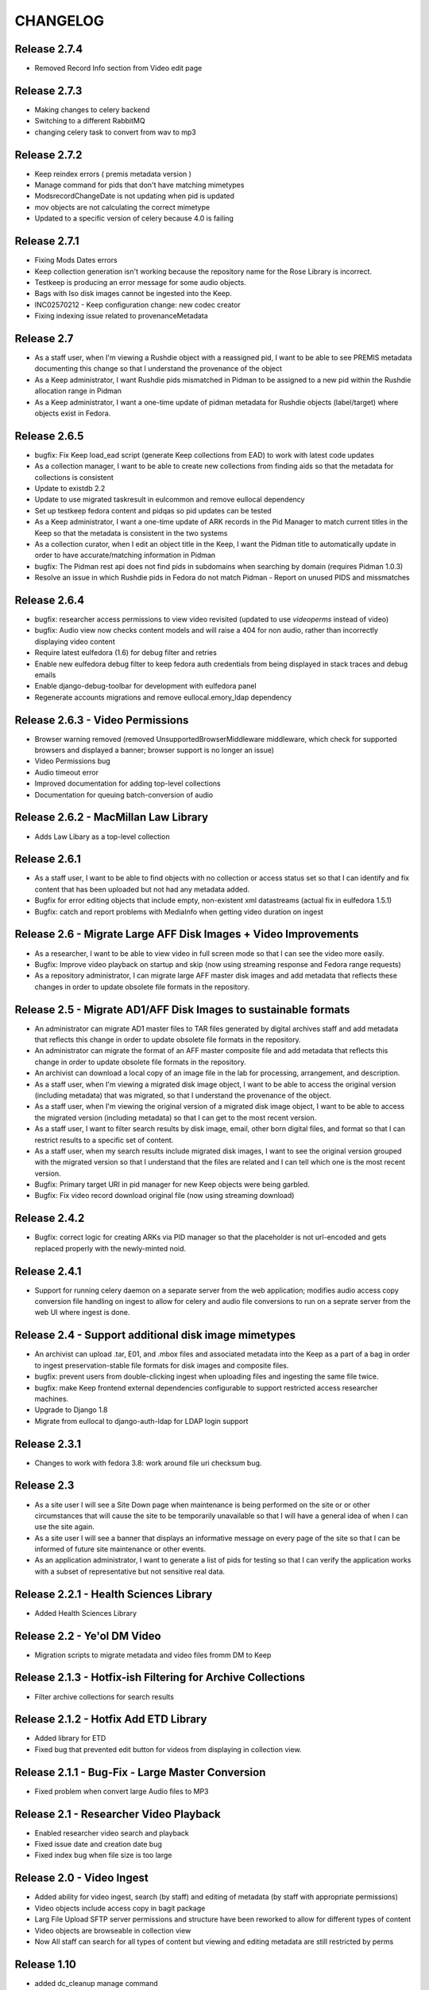 .. _CHANGELOG:

CHANGELOG
=========

Release 2.7.4
-------------

* Removed Record Info section from Video edit page


Release 2.7.3
-------------

* Making changes to celery backend
* Switching to a different RabbitMQ
* changing celery task to convert from wav to mp3


Release 2.7.2
-------------

* Keep reindex errors ( premis metadata version )
* Manage command for pids that don't have matching mimetypes
* ModsrecordChangeDate is not updating when pid is updated
* mov objects are not calculating the correct mimetype
* Updated to a specific version of celery because 4.0 is failing

Release 2.7.1
-------------

* Fixing Mods Dates errors
* Keep collection generation isn't working because the repository name for the Rose Library is incorrect.
* Testkeep is producing an error message for some audio objects.
* Bags with Iso disk images cannot be ingested into the Keep.
* INC02570212 - Keep configuration change: new codec creator
* Fixing indexing issue related to provenanceMetadata


Release 2.7
-----------

* As a staff user, when I'm viewing a Rushdie object with a reassigned pid, I
  want to be able to see PREMIS metadata documenting this change so that I
  understand the provenance of the object
* As a Keep administrator, I want Rushdie pids mismatched in Pidman to be
  assigned to a new pid within the Rushdie allocation range in Pidman
* As a Keep administrator, I want a one-time update of  pidman metadata for
  Rushdie objects (label/target) where objects exist in Fedora.

Release 2.6.5
-------------

* bugfix: Fix Keep load_ead script (generate Keep collections from EAD) to work
  with latest code updates
* As a collection manager, I want to be able to create new collections from
  finding aids so that the metadata for collections is consistent
* Update to existdb 2.2
* Update to use migrated taskresult in eulcommon and remove eullocal dependency
* Set up testkeep fedora content and pidqas so pid updates can be tested
* As a Keep administrator, I want a one-time update of ARK records in the Pid
  Manager to match current titles in the Keep so that the metadata is
  consistent in the two systems
* As a collection curator, when I edit an object title in the Keep, I want the
  Pidman title to automatically update in order to have accurate/matching
  information in Pidman
* bugfix: The Pidman rest api does not find pids in subdomains when searching
  by domain (requires Pidman 1.0.3)
* Resolve an issue in which Rushdie pids in Fedora do not match Pidman -
  Report on unused PIDS and missmatches

Release 2.6.4
-------------

* bugfix: researcher access permissions to view video revisited (updated
  to use `videoperms` instead of video)
* bugfix: Audio view now checks content models and will raise a 404
  for non audio, rather than incorrectly displaying video content
* Require latest eulfedora (1.6) for debug filter and retries
* Enable new eulfedora debug filter to keep fedora auth credentials from
  being displayed in stack traces and debug emails
* Enable django-debug-toolbar for development with eulfedora panel
* Regenerate accounts migrations and remove eullocal.emory_ldap dependency

Release 2.6.3 - Video Permissions
---------------------------------

* Browser warning removed (removed UnsupportedBrowserMiddleware middleware,
  which check for supported browsers and displayed a banner; browser
  support is no longer an issue)
* Video Permissions bug
* Audio timeout error
* Improved documentation for adding top-level collections
* Documentation for queuing batch-conversion of audio

Release 2.6.2 - MacMillan Law Library
-------------------------------------

* Adds Law Libary as a top-level collection

Release 2.6.1
-------------

* As a staff user, I want to be able to find objects with no collection
  or access status set so that I can identify and fix content that has
  been uploaded but not had any metadata added.
* Bugfix for error editing objects that include empty, non-existent
  xml datastreams (actual fix in eulfedora 1.5.1)
* Bugfix: catch and report problems with MediaInfo when getting video
  duration on ingest


Release 2.6 - Migrate Large AFF Disk Images + Video Improvements
----------------------------------------------------------------

* As a researcher, I want to be able to view video in full screen mode
  so that I can see the video more easily.
* Bugfix: Improve video playback on startup and skip (now using
  streaming response and Fedora range requests)
* As a repository administrator, I can migrate large AFF master
  disk images and add metadata that reflects these changes in order
  to update obsolete file formats in the repository.

Release 2.5 - Migrate AD1/AFF Disk Images to sustainable formats
----------------------------------------------------------------

* An administrator can migrate AD1 master files to TAR files generated
  by digital archives staff and add metadata that reflects this change
  in order to update obsolete file formats in the repository.
* An administrator can migrate the format of an AFF master composite
  file and add metadata that reflects this change in order to update
  obsolete file formats in the repository.
* An archivist can download a local copy of an image file in the lab
  for processing, arrangement, and description.
* As a staff user, when I'm viewing a migrated disk image object, I want
  to be able to access the original version (including metadata) that
  was migrated, so that I understand the provenance of the object.
* As a staff user, when I'm viewing the original version of a migrated
  disk image object, I want to be able to access the migrated version
  (including metadata) so that I can get to the most recent version.
* As a staff user, I want to filter search results by disk image, email,
  other born digital files, and format so that I can restrict results to
  a specific set of content.
* As a staff user, when my search results include migrated disk images,
  I want to see the original version grouped with the migrated version
  so that I understand that the files are related and I can tell which
  one is the most recent version.
* Bugfix: Primary target URI in pid manager for new Keep objects were
  being garbled.
* Bugfix: Fix video record download original file (now using streaming
  download)

Release 2.4.2
-------------

* Bugfix: correct logic for creating ARKs via PID manager so that
  the placeholder is not url-encoded and gets replaced properly with
  the newly-minted noid.


Release 2.4.1
-------------

* Support for running celery daemon on a separate server from the
  web application; modifies audio access copy conversion file handling
  on ingest to allow for celery and audio file conversions to run
  on a seprate server from the web UI where ingest is done.

Release 2.4 - Support additional disk image mimetypes
-----------------------------------------------------

* An archivist can upload .tar, E01, and .mbox files and associated
  metadata into the Keep as a part of a bag in order to ingest
  preservation-stable file formats for disk images and composite files.
* bugfix: prevent users from double-clicking ingest when uploading files
  and ingesting the same file twice.
* bugfix: make Keep frontend external dependencies configurable to
  support restricted access researcher machines.
* Upgrade to Django 1.8
* Migrate from eullocal to django-auth-ldap for LDAP login support

Release 2.3.1
-------------
* Changes to work with fedora 3.8: work around file uri checksum bug.

Release 2.3
-----------

* As a site user I will see a Site Down page when maintenance is being
  performed on the site or or other circumstances that will cause the
  site to be temporarily unavailable so that I will have a general
  idea of when I can use the site again.
* As a site user I will see a banner that displays an informative
  message on every page of the site so that I can be informed of future
  site maintenance or other events.
* As an application administrator, I want to generate a list of pids for
  testing so that I can verify the application works with a subset of
  representative but not sensitive real data.

Release 2.2.1 - Health Sciences Library
---------------------------------------
* Added Health Sciences Library

Release 2.2 - Ye'ol DM Video
----------------------------
* Migration scripts to migrate metadata and video files fromm DM to Keep


Release 2.1.3 - Hotfix-ish Filtering for Archive Collections
------------------------------------------------------------
* Filter archive collections for search results


Release 2.1.2 - Hotfix Add ETD Library
--------------------------------------
* Added library for ETD
* Fixed bug that prevented edit button for videos from displaying in collection view.


Release 2.1.1 - Bug-Fix - Large Master Conversion
-------------------------------------------------
* Fixed problem when convert large Audio files to MP3


Release 2.1 - Researcher Video Playback
---------------------------------------
* Enabled researcher video search and playback
* Fixed issue date and creation date bug
* Fixed index bug when file size is too large


Release 2.0 - Video Ingest
--------------------------
* Added ability for video ingest, search (by staff) and editing of metadata (by staff with appropriate permissions)
* Video objects include access copy in bagit package
* Larg File Upload SFTP server permissions and structure have been reworked to allow for different types of content
* Video objects are browseable  in collection view
* Now All staff can search for all types of content but viewing and editing metadata are still restricted by perms

Release 1.10
------------

* added dc_cleanup manage command
* added link to Keep Manual on dashboard for staff members
* added ability to upload 64bit wave files

Release 1.9.2
-------------

* bugfix release: workaround for Chrome v35 or later issue in recognizing
  MP3s as playable in HTML5

Release 1.9.1
-------------

* Bug fix: cleaner jplayer syntax for specifying mp3 or m4a audio file,
  to avoid issues with some versions of Chrome

Release 1.9
-----------

* As a user (researcher and archivist) of the Keep, I can see a note when
  I first access the application that informs me what browser I should use
  in order to avoid problems when playing audio incompatible with some browsers.
* As a staff user, I can see a visual indicator in the list views (search
  results and browse pages) that indicates whether an audio item is available
  to the public so that I can quickly see which items are inaccessible to
  non-staff users.
* As a researcher, I want to see a single audio item in a format consistent
  with the search results, so that I know where to look to find the same information.
* bugfix: error when LDAP fails is not obvious (generic 500?)
* bugfix: edit field sizes are too large for Sublocation, Tape Brand/Stock,
  and Part Note.
* bugfix: Keep does not support 32bit float wav files.
* bugfix: Django admin reassigns the staff flag if the user is an LDAP
  user even if an administrator removed the flag. (note: fixed in eullocal 0.21)


Release 1.8 - Permissions overhaul, Researcher Access, and Disk image/fixity improvements
-----------------------------------------------------------------------------------------

Permissions overhaul
^^^^^^^^^^^^^^^^^^^^

* As a Keep administrator, I can assign granular permissions to groups
  and individuals so that I can manage what users can view and do within
  the site.
* As a logged in staff user, I will be redirected to the dashboard page
  after saving a new or edited record, so that I can continue my work in
  the Keep.
* As a logged in archivist, I can see the item view page for items with
  any permissions status in order to see everything that is in the Keep.
* bugfix: permissions error redirects user to login page even if already
  logged in
* bugfix: dashboard facets should be filtered by user permissions
* bugfix: disk image objects are listed in search results for audio
  curation users

Researcher access
^^^^^^^^^^^^^^^^^

* As a researcher, I want to access and search the metadata for digitized
  audio recordings in The Keep in order to find materials relevant to my
  research.
* As a researcher viewing detailed metadata about an item, I want to be
  able to listen to the associated audio recording in order to conduct
  research.
* As a researcher viewing a list of search results, I can choose any
  item to view more detailed metadata about that item in order to find
  materials relevant to my research.
* As a researcher, I want to filter results based on collection name or
  number in order to find research materials that most closely relate to
  my research.
* As a researcher, I want to browse a paginated list of collections by
  owning repository in order to see groups of content.
* As a researcher, I can search across the collections by repository and
  collection number in order to quickly find a collection when I know
  exactly what I'm looking for.
* As a logged in archivist with edit permissions, I can move from the
  view page to the edit page in order to make updates.
* As a researcher, I want to browse a paginated list of materials by
  collection from a given repository in order to access materials related
  to my research.
* As a researcher, I want to filter results based on origin date by a single
  date, before or after a given date, or a specific date range in order to
  restrict results to a specific time period.
* As a researcher searching items, I will only find collections that include
  items I am allowed to use in order to avoid wasting time browsing collections
  for materials I'm unable to access.
* As a researcher, I can only access materials when in the MARBL Reading Room
  in order to protect MARBL copyright.
* As a researcher, I want to filter results based on owning library in order
  to find materials that most closely relate to my research.
* As a researcher, when I search using the advanced search filters, the
  filters will be displayed by default on the results page so I can see the
  filters that are active.
* As a researcher, I am unable to search or see digital objects that MARBL
  administrators have not made available to me.
* As a researcher when viewing search results, I can see the most up to date
  list of materials available to me in order to view the most updated and
  accurate materials.
* As a staff user, I can see a message that indicates when a audio item is
  inaccessible to patrons along with the rights code/override that governs
  this in order to distinguish between objects available to researchers
  and those available only to staff.

Disk Image and fixity improvements
^^^^^^^^^^^^^^^^^^^^^^^^^^^^^^^^^^

* A repository administrator can configure a script to periodically check
  content checksums in order to identify integrity issues so that they can
  be dealt with. (implemented in eulfedora)
* A repository administrator will receive an email notification if the system
  encounters bad or missing checksums so that they can then resolve any
  integrity issues. (implemented in eulfedora)
* A repository admin can view fixity check results for individual objects
  in the premis data stream (for objects where premis exists) in order to
  view a more detailed result and the history. (implemented in eulfedora)
* As a Keep user, when I log in I want to see on the home page a count of
  any objects that have failed a fixity check in the last 30 days and be
  able to view metadata records for those objects so that I can follow up
  and/or document as needed.
* An archivist can ingest an .iso as a disk image for preservation,
  storage, and data management when content can't be converted to AFF or AD1.
* As an archivist, I can view and edit necessary metadata fields within
  disk image Keep records so that I can manage digital assets.
* Only processing archivists in digital archives and university archives
  can view and edit metadata records to ensure the security of unprocessed
  digital archives materials.
* bugfix: disk image ingest returns a 500 error if bagit data filenames
  contain whitespace


Release 1.7.1 - streamlined large file ingest
---------------------------------------------

* bugfix: streamline disk image ingest to avoid timeout errors
  (now requires bagit input with both MD5 and SHA1 checksums; no checksums
  are calculated by the Django app during disk image ingest)


Release 1.7 - large file ingest workflow, duplicate detection
-------------------------------------------------------------

* An archivist can upload a large file and its checksum into a staging
  area, so it can be selected for ingest into the Repository without
  having to upload large files in the web interface.
* An archivist can select a file uploaded to the staging area for ingest,
  so that content too large for web upload can be ingested into the repository.
* When archivist selects an uploaded file for ingest, any supplemental
  files in bagit will be ingested and associated with disk image object
  in order to allow staff to assess and document contents of image.
* Archivist can view the supplemental file name (as file title) in the
  metadata record for the disk image and view or download the supplemental
  file, in order to review the content in the file.
* Archivist can add supplemental files (and edit file names) associated
  with an ingested composite file in order to maintain security, chain
  of custody, and appraisal information about the digital object.
* When a data curator attempts to ingest content via the Keep, they will
  receive an alert if the file is already present in the repository, so
  that staff can avoid duplicating digital objects in the Keep.

Release 1.6 - support Disk Images ingest via web upload
-------------------------------------------------------

* Updated to Django 1.5
* An archivist can upload a disk image file via the Keep web interface
  to ingest it into the repository, in order to secure and preserve the
  data and to provide archival access for triage and processing.
* After uploading a disk image file (or batch of disk image files), an
  archivist should see a list of original file names and corresponding
  checksums so that they can verify data authenticity.
* When an archivist uploads a disk image file via the Keep, record
  identifiers and other standardized fields will be automatically stored
  in the metadata record, so that an archivist does not have to enter
  them manually.
* Archivist can search and discover metadata records for ingested disk
  images so that they can view, download and/or edit disk images as part
  of processing.
* An archivist can enter minimal required metadata after upload when
  ingesting a disk image file, in order to document custodial history.
* An archivist can add and edit entries in the controlled list of
  imaging software used for disk image metadata, so that new systems can
  be added as needed.


Release 1.5.2
-------------

* Archivist can view status of process after changing the status of a
  "simple collection" in the Keep, so they can tell whether or not all
  items in the collection were updated.  (correction to previous implementation)
* bugfix: marking an object as processed via "simple collection" Keep edit
  will now leave an audit trail message
* Django 1.4 cleanup: settings & templates, cache configuration example
  in ``localsettings.py.dist``


Release 1.5.1
-------------

* Added a new Codec Creator entry for audio

Release 1.5
-----------

* A logged in user can see a checksum for binary file content on the record
  detail page (currently edit page), in order to verify file authenticity.
* A logged in user can search file content by checksum, in order to match
  ingested content with original metadata.
* A logged in user can identify email records and see high-level email
  information in Keep search results, so that email can be distinguished
  from other types of files.
* When a user clicks on an email record in the search results, they are
  taken to a brief view page so that they can see information about the
  email instead of loading the default arrangement edit form which does
  not entirely apply to email.
* A system administrator or developer can run a script to import verdict
  and series information (in a CSV file) for the processed 5300c files into
  the repository, so that verdict and series decisions do not have to be
  entered one at a time.
* A system administrator or developer can run a script to ingest 5300c email
  messages into the repository, so that email verdicts can be imported and
  email content can eventually be made accessible to researchers.
* A system administrator or developer can run a script to add item level
  content for non-email files to 5300c metadata-only records in the repository,
  so that processed file content can be made accessible to users for research
  purposes.
* A system administrator or developer can run a script to import verdict
  information from a CSV file for 5300c email messages, so that verdicts from
  messages sorted in the emulation can be applied to repository items.
* Recently added items on site home page now includes a list of collections
  with items added in the past 30 days.
* Administrative users receive notification when the number of available
  iTunes feeds changes, so that they can update the researcher kiosk.

Bug fixes:
 * Corrected item level search results link to parent collection
 * Search audio/arrangement items (old search) by collection (broken after change
   to auto-complete collection input)
 * Corrected sorting for recently added items by day (on site home page)



Release 1.4.2
-------------

* Make Archive required in the collection create and edit forms.
* Prevent the creation of collections with duplicate Source Id in the same
  Archive.


Release 1.4.1
-------------

* Correct a bug in the access link URL for downloading MP4/M4A version
  of audio items in the new combined search.
* Users can view the duration for audio items in the search display in
  HH:MM:SS format rather than in total seconds, so that duration can
  be easily understood.


Release 1.4 - search, audit trail, and collection enhancements
--------------------------------------------------------------

* A logged in user can perform a simple keyword search to quickly find
  any records in the repository that contain the relevant keywords, so
  that any type of item can be found in a single search.
* A logged in user can search for records by the user who uploaded
  them, in order to easily find records they created or items uploaded
  by a specific user.
* A logged in user can search for records by creation date, in order to
  easily find recent items or items uploaded on a specific date.
* A user can filter keyword search results by type
  (collection/audio/born-digital), collection, rights status, or
  upload user so that they can easily narrow a large result set to the
  items they are interested in.
* When ingesting a composite file or batch of files, an archivist or
  curator can enter an optional log message for auditing purposes.
* An archivist can make an optional comment when making metadata
  changes using any edit form, so that the audit trail will be a more
  useful record of changes made to an object.
* Logged in users can quickly select a collection on edit, upload and
  audo/arrangement search form by typing any part of the collection
  name or number and choosing from matching suggestions.
* An archivist or curator uploading files for ingest must associate
  them with an archival collection, so that the content is linked to
  the appropriate collection from the point of ingest.
* An archivist can view a human-readable version of the Fedora audit
  trail for an item in order to review the history of all actions on a
  file since ingest.
* When a user attempts to upload a file without choosing a collection
  they see an error message, so that they don't waste time uploading
  files without setting a required field.
* Only authorized users, within the born-digital archives group, can
  access born-digital archival objects and metadata via the combined
  search.
* Updated to use Django staticfiles app to manage static site content.
* Added support for a beta warning to be displayend in test/staging
  sites; turn on via **ENABLE_BETA_WARNING** setting.

Release 1.3
-----------

* A user browsing search results can navigate through paginated
  results by just a few pagination links, so that they can access all
  results without being overwhelmed by pagination links.
* A logged in user can use the item search form to select specific
  fields and an output mode (html or csv), in order to dynamically
  generate a report on a specific group of items.
* Updated to Django 1.3.1, Solr 3.3, httplib2 0.7.4
* 'old-dm' migration code has been removed.


Release 1.2.2
--------------

* Update to the MD5 javascript implementation: now correctly
  calculates checksums for files >2GB.

Release  1.2.1
--------------
 * Require eulfedora 0.18.1 to avoid missing checksums on XML and RDF
   datastreams.


Release  1.2 - Verdict App
--------------------------
* Branched Keep code and added arrangement app
* Added load_arrangement management command
* Added SimpleCollection in collection.models
* Moved Rights and supporting models from audio app to common app
* Added FileMasterTech class in common app
* Added function to update all ArrangementObjects based on SimpleCollection status
* Added content modle fixtures AccessAllowed.xml and AccessRestricted.xml in arrangement/initial_objects
* Added migrate_rushdie manage command
* Added ability to ItemSearch to search for Arrangements and Audio
* Added ability to Item Search to fiter by Format (contenet_model)
* Added ability to Item Search to fiter by SimpleCollection
* Updated and added xacml policies
* Updated permission checking for existing keep views and new Arrangement views
* Added settings.json.dist example fab settings file
* Changed project to use django logging insted of logging.conf style

Release 1.1.1
-------------

Fix several bugs in 1.1.0:

 * Sort collections by archive in collection browse.
 * Remove archive objects from collection browse.
 * Include appropriate collection data in audio feed entries.
 * Use eullocal templates for task package.

Release 1.1.0 - Metadata Migration
----------------------------------

Migrate all metadata for audio files from the existing Digital Masters
database to the new system so that existing users can transition to
use the new system entirely in place of the old one for audio
metadata.

* A system administrator can run a script that reads metadata from
  audio records in the old database and generates clear logs of items
  and metadata in the old system. Stakeholders can review this log to
  identify changes needed in either the source data or the processing.
* A system administrator can run the metadata log script to
  transform and migrate legacy system data into reposited metadata in
  the new system. (Logging “Dry run” functionality will still be
  available with a command-line option.)
* Metadata experts and archivists can view all migrated fields in the
  audio edit interface so that they can verify it and copy it to new
  fields.
* Users will be able to view and find migrated Audio File metadata by
  association with a Collection object, based on either the collection
  number (if location is MARBL and if an MSS collection number is
  assigned) or the location (unnumbered collections for MARBL, EU
  Archives or Oxford) in the legacy system data.
* A user can designate "trash" records in the old database that should
  not be reposited in the new system, by including the word "delete"
  (not case sensitive) in the title field. The migration script will
  not create an object to migrate metadata to, and the transaction log
  will record a special "delete" error condition.
* Users will see legacy system filename identifiers on the audio item
  edit page for migrated records (where audio files stored in the
  repository would normally be available for listening), so that they
  will be able to locate the audio files that are not yet available in
  the repository. (Note that future milestones will migrate this audio
  into the repository.)
* Archivists can use the web interface to search for migrated metadata
  using newly migrated critical file metadata.
* Researchers at the MARBL A/V kiosk see migrated records once (and
  only once) in the kiosk interface.
* A curator can select "Vendor" and "Unknown" (non-LDAP identities)
  from the list of Transfer Engineer choices.
* A curator can record correct speed metadata for digitized
  microcassettes.
* Librarians and preservation specialists can see in the legacy
  Digital Masters interface whether any particular record's metadata
  has been migrated to The Keep and into what PID for easy
  verification.

Additionally, this milestone includes updates to take advantage of
EULindexer functionality and use Solr for searching:

* Users who browse or search for collections receive their results in
  under 1 second for a faster user experience and more efficient
  workflow.
* Users who browse or search for audio items receive their results in
  under 1 second for a faster user experience and more efficient
  workflow.
* When MARBL Kiosk requests audio items feeds, it receives results in
  under 1 second, so that iTunes can harvest available items without
  timing out.


Release 1.0.4
-------------
Date: May 2011

* Update to Javascript MD5 checksum uploader code to work with the most
  recent versions of Firefox 4 and Google Chrome due to changes in
  HTML5 Blob.slice specification.


Release 1.0.3
-------------

* Update to a newer version of eulcore for revised default pid logic;
  include the object label as a pid name when generating a new ARK for
  an object pid.
* Added a log message when ingesting new audio objects so that an
  audit trail mesage will be saved in Fedora.
* Convenience short-cut search links on the home page to fixnd items
  uploaded today, yesterday, and in the current month.

Release 1.0.2
-------------

* Update to Fedora XACML policy for production environment.

.. _Release1-0:

Release 1.0 - Min Items, part IV
---------------------------------
Date: March 2011

Changes and fixes to Min items I-III that were needed for an initial production release.

* A curator will see a message, “Changes not saved,” if they attempt to save changes to a metadata record but the
  changes are not saved because of validation errors.
* When editing an audio file, drop-down selectors should default to blank, even when a nonblank selection is required.
* When a user (staff or public) downloads a file, the filename given to the downloaded file (copy of archival
  master, or derived use copy format) will be based on the "noid" part of the PID number.
* When a user searches for audio items, the “Rights” field should search the numeric rt:accessStatus/@code and should
  be called “Rights code.”
* A curator has an easy way (within a single-click or so) to find the most recently created items (new uploads) so
  that they can easily perform initial metadata on them. (Reversing the current item default search, which
  returns all items in chronological order, is expected to be an easy way to provide this.)
* The Collection metadata edit form will make field labels and field contents visually distinct to the user by use of
  different fonts, in the same way that the Audio File edit form does.
* Users creating or editing Collection metadata will not be required to add a Name element. If a Name element is
  created, adding a Role and/or Role term will be optional as well.
* A curator will have sufficient room to input and view a fairly long title for an item.
* A curator or archivist can select from revised rights access status codes (numeric),
  displayed with mnemonic abbreviations.
* A curator or archivist can add an "IP Note" field to Rights metadata.
* An archivist can over-ride an access status code that would grant access to the public to digitized file through
  the MARBL Kiosk, by selecting a checkbox in the form.  Checking the box will cause "Deny access" to appear in red
  letters next to the field.
* A curator can choose from revised selections for the Source Tech Housing field; new choices are jewel case;
  plastic container; paper sleeve; cardboard sleeve; cardboard box; other; none.
* A curator can choose from 2 additional selections for Source Technical - Reel Size: "not applicable",
  and " 4" " (four inches) and the field will no longer be required.
* A curator can choose from revised selections for Source Technical - Recording Speed: aspect term "cylinder disk"
  should be changed to "phono cylinder" in the drop-down list and in the metadata.
* A curator will no longer be required to enter metadata in the Source Technical Sublocation field.
* A curator will no longer be required to enter metadata in the Digital Technical  Digitization Purpose field.
* The Digital Technical Transfer Engineer field will no longer be a required field (until non-LDAP choices are
  available).
* Change label for Collection search result column from MSS# to Col. No., to better reflect meaning for users.
* Change label for Collection search result column from "Collection" to "Repository" to better reflect its revised
  meaning.
* In Collection search results, if there is no mods:title element (or it is empty) in a record retrieved by the
  search, users will see “(no title present)” as a hyperlink to the record,  so that they can access the record
  to add a title.
* Metadata specialists and archivists will have access to links to view MODS, DC and RELS-EXT datastreams at
  the top of the Collection metadata editing form so that they can view the XML for Collection objects.
* When a user creates a new Collection object, the object will be available within a short time (less than 2 minutes)
  in drop-down selections for the Audio Files Search by Collection and Audio Files Edit, Collection choice.
* A user can search for Audio Files by Date Uploaded in order to enable date-based report generation. The Audio Files
  input box for Date Captured should no longer appear to users, as it is no longer needed.


Release 0.9 - Min Items, part III
---------------------------------
Date: February 2011

**NOT FOR PRODUCTION RELEASE**

Digital technical metadata and rights metadata for audio items; automated
access-copy audio file generation; support for batch upload of large files.

* An authenticated user can log out of the Euterpe interface from any screen.
* A curator can use a web form to associate a digitized audio file with basic
  “stub” digital technical metadata.
* A curator can use a web form to associate a digitized audio file with basic
  “stub” rights metadata.
* When a new audio file is uploaded, the system automatically generates access
  copies in mp3 format to support kiosk access.
* Web users can listen to uploaded audio, linked from both the metadata view/edit
  views and search results.
* A researcher can use the MARBL A/V kiosk to search metadata in the system and
  listen to the audio.
* A curator can upload large files via drag & drop batch upload.
* Project rebranded as "The Keep".


Release 0.8 - Min Items, part II
--------------------------------
Date: December 2010

**NOT FOR PRODUCTION RELEASE**

Minor enhancement to search functionality, use of ARKs for Fedora object pids,
and audio items now contain source technical metadata.

* A user searching for collections by fields other than Manuscript Number will
  not have the default “MSS” in that box interfere with their search.
* The search interface contains a tool tip with documentation for
  case sensitive and wildcard searching for both collection and item search.
* Web users can search for stub records by keyword, associated manuscript
  collection, and date created.
* Web users can select file records from search results to view or edit file
  metadata.
* A curator can use a web form to associate a digitized audio file with basic
  “stub” source technical metadata.
* Web users can identify files by ARK in both the metadata view/edit views and
  search results so that they can easily reference these ARKs in external systems.
* Web users searching for files can see a count of matching records for simple
  report generation.
* Web users navigating to the collection browse page see the page load in under
  5 seconds.



Release 0.7 - Min Items, part I
-------------------------------
Date: December 2010

**NOT FOR PRODUCTION RELEASE**

Support for audio file uploads and basic descriptive metadata for for newly
digitized sound recordings.

* A curator can ingest a batch of digitized audio files so that he doesn’t
  have to pause his workflow for several minutes for each one to upload
  individually.
* When a curator ingests audio files, additional metadata is generated from
  the file’s content and stored in reposited metadata to maintain accurate
  records.
* A curator can use a web form to associate a digitized audio file with
  basic “stub” descriptive metadata.
* A system administrator deploying the application can run a script to
  create a pre-selected list of collection objects based on the
  corresponding Finding Aids EAD XML for those collections.


Release 0.6
-------------
Date: October 2010

**NOT FOR RELEASE TO PRODUCTION**

Support for basic, production-ready user interface for adding and
managing the Fedora digital collection objects that will ultimately
contain digital master items.

* An editor can create a collection object, associate it with a
  top-level collection, and enter basic initial metadata, so that the
  collection can be described and assigned objects.
* An editor can edit complete initial metadata so that the collection
  MODS can describe the full range of available metadata.
* An editor can update descriptive metadata for a collection to keep
  collection metadata up-to-date.
* An editor can search for a collection by title, manuscript number,
  creator, and top-level collection to locate one for editing or to
  check if a particular collection exists before creating it.
* An editor can view a hierarchical list of collections to locate one
  for editing or to understand the organization of collections.
* When any user creates or modifies a collection, the repository
  permanently associates that action with the user for preservation
  and auditing.
* When an editor saves changes on a collection, they can choose to
  continue editing or return to the default view.


Prototype ingest/editing
------------------------
Date: September 2010

**NOT FOR RELEASE TO PRODUCTION**

Prototype system that includes the simplest implementation of a
metadata editor interface and content ingest. This includes a simple
content model, ingest of a single sound file, and simple indexing, and
uses LDAP authentication for library staff.

* Users can log into the application with their Emory User ID so they
  can be authorized if appropriate.
* Admins can assign roles and permissions to users to maintain
  security and workflow in the application. (built-in Django
  functionality)
* Editors can upload and ingest a sound file in wave format so
  metadata can be created for the ingest item.
* Editors can add or edit metadata to an ingested sound file from a
  selected mods subset to describe the sound file.
* Editors can search ingested content by PID or Title so they can find
  an item to modify or create metadata.
* Editors can download ingested audio files for review to assist them
  in creating metadata.
* Editors receive error messages pertaining to metadata validation
  when editing records to ensure data quality and consistency.
* The application logs and displays error messages related to
  interaction with Fedora for troubleshooting and communication.
* Developers can create django forms related to XML objects to ease
  the development of editing interfaces.
* Developers can link an XML Object with an XML schema so objects can
  be validated.
